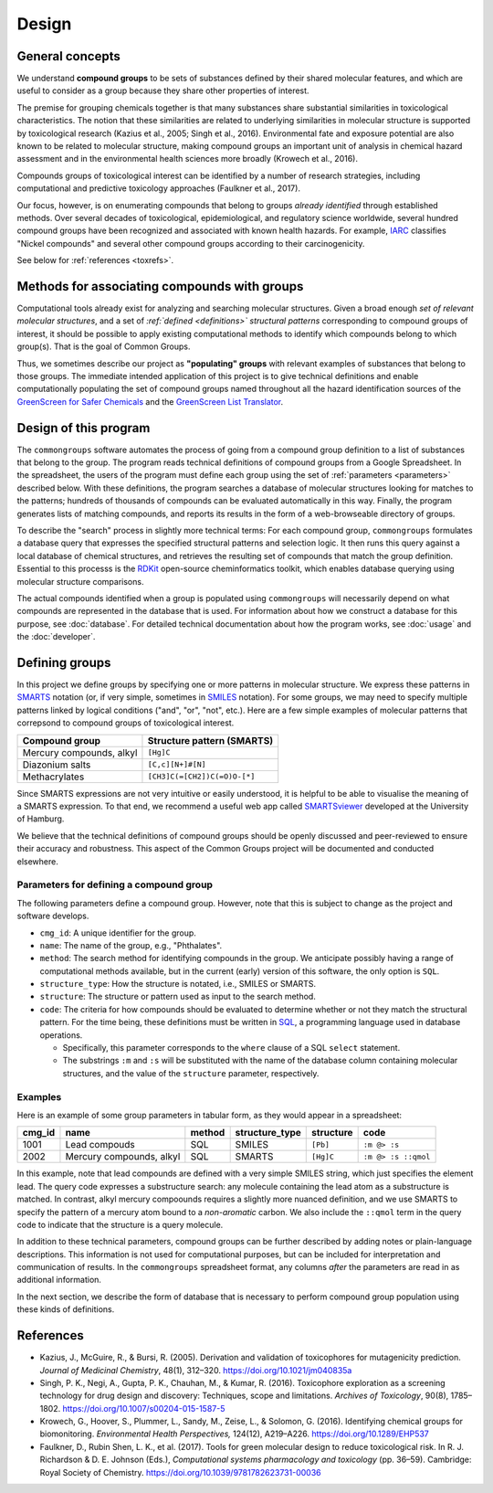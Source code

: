 Design
======

General concepts
----------------

We understand **compound groups** to be sets of substances defined by their
shared molecular features, and which are useful to consider as a group because
they share other properties of interest.

The premise for grouping chemicals together is that many substances share
substantial similarities in toxicological characteristics. The notion that
these similarities are related to underlying similarities in molecular
structure is supported by toxicological research (Kazius et al., 2005; Singh et
al., 2016). Environmental fate and exposure potential are also known to be
related to molecular structure, making compound groups an important unit of
analysis in chemical hazard assessment and in the environmental health sciences
more broadly (Krowech et al., 2016).

Compounds groups of toxicological interest can be identified by a number of
research strategies, including computational and predictive toxicology
approaches (Faulkner et al., 2017).

Our focus, however, is on enumerating compounds that belong to groups *already
identified* through established methods. Over several decades of toxicological,
epidemiological, and regulatory science worldwide, several hundred compound
groups have been recognized and associated with known health hazards. For
example, `IARC <http://monographs.iarc.fr/>`_ classifies "Nickel compounds" and
several other compound groups according to their carcinogenicity.

See below for :ref:`references <toxrefs>`.


Methods for associating compounds with groups
---------------------------------------------

Computational tools already exist for analyzing and searching molecular
structures. Given a broad enough *set of relevant molecular structures*, and a
set of *:ref:`defined <definitions>` structural patterns* corresponding to
compound groups of interest, it should be possible to apply existing
computational methods to identify which compounds belong to which group(s). That
is the goal of Common Groups.

Thus, we sometimes describe our project as **"populating" groups** with relevant
examples of substances that belong to those groups. The immediate intended
application of this project is to give technical definitions and enable
computationally populating the set of compound groups named throughout all the
hazard identification sources of the `GreenScreen for Safer Chemicals`_ and the
`GreenScreen List Translator`_.


Design of this program
----------------------

The ``commongroups`` software automates the process of going from a compound
group definition to a list of substances that belong to the group. The program
reads technical definitions of compound groups from a Google Spreadsheet. In
the spreadsheet, the users of the program must define each group using the set
of :ref:`parameters <parameters>` described below. With these definitions, the
program searches a database of molecular structures looking for matches to the
patterns; hundreds of thousands of compounds can be evaluated automatically in
this way.  Finally, the program generates lists of matching compounds, and
reports its results in the form of a web-browseable directory of groups.

To describe the "search" process in slightly more technical terms: For each
compound group, ``commongroups`` formulates a database query that expresses the
specified structural patterns and selection logic. It then runs this query
against a local database of chemical structures, and retrieves the resulting set
of compounds that match the group definition. Essential to this processs is the
`RDKit`_ open-source cheminformatics toolkit, which enables database querying
using molecular structure comparisons.

The actual compounds identified when a group is populated using ``commongroups``
will necessarily depend on what compounds are represented in the database that
is used. For information about how we construct a database for this purpose, see
:doc:`database`. For detailed technical documentation about how the
program works, see :doc:`usage` and the :doc:`developer`.

.. _definitions:

Defining groups
---------------

In this project we define groups by specifying one or more patterns in molecular
structure. We express these patterns in `SMARTS`_ notation (or, if very simple,
sometimes in `SMILES`_ notation). For some groups, we may need to specify
multiple patterns linked by logical conditions ("and", "or", "not", etc.). Here
are a few simple examples of molecular patterns that correpsond to compound
groups of toxicological interest.

========================   ============================
Compound group             Structure pattern (SMARTS)
========================   ============================
Mercury compounds, alkyl   ``[Hg]C``
Diazonium salts            ``[C,c][N+]#[N]``
Methacrylates              ``[CH3]C(=[CH2])C(=O)O-[*]``
========================   ============================

Since SMARTS expressions are not very intuitive or easily understood, it is
helpful to be able to visualise the meaning of a SMARTS expression. To that end,
we recommend a useful web app called `SMARTSviewer`_ developed at the University
of Hamburg.

We believe that the technical definitions of compound groups should be openly
discussed and peer-reviewed to ensure their accuracy and robustness. This aspect
of the Common Groups project will be documented and conducted elsewhere.

.. _parameters:

Parameters for defining a compound group
^^^^^^^^^^^^^^^^^^^^^^^^^^^^^^^^^^^^^^^^

The following parameters define a compound group. However, note that this is
subject to change as the project and software develops.

-  ``cmg_id``: A unique identifier for the group.

-  ``name``: The name of the group, e.g., "Phthalates".

-  ``method``: The search method for identifying compounds in the group. We
   anticipate possibly having a range of computational methods available, but
   in the current (early) version of this software, the only option is ``SQL``.

-  ``structure_type``: How the structure is notated, i.e., SMILES or SMARTS.

-  ``structure``: The structure or pattern used as input to the search method.

-  ``code``: The criteria for how compounds should be evaluated to determine
   whether or not they match the structural pattern. For the time being, these
   definitions must be written in `SQL`_, a programming language used in
   database operations.

   -  Specifically, this parameter corresponds to the ``where`` clause of a SQL
      ``select`` statement.

   -  The substrings ``:m`` and ``:s`` will be substituted with the name of the
      database column containing molecular structures, and the value of the
      ``structure`` parameter, respectively.

Examples
^^^^^^^^

Here is an example of some group parameters in tabular form, as they would
appear in a spreadsheet:

====== ======================== ========= ============== ========= =============
cmg_id name                     method    structure_type structure code
====== ======================== ========= ============== ========= =============
1001   Lead compouds            SQL       SMILES         ``[Pb]``  ``:m @> :s``
2002   Mercury compounds, alkyl SQL       SMARTS         ``[Hg]C`` ``:m @> :s ::qmol``
====== ======================== ========= ============== ========= =============

In this example, note that lead compounds are defined with a very simple SMILES
string, which just specifies the element lead. The query code expresses a
substructure search: any molecule containing the lead atom as a substructure is
matched. In contrast, alkyl mercury compoounds requires a slightly more nuanced
definition, and we use SMARTS to specify the pattern of a mercury atom bound to
a *non-aromatic* carbon. We also include the ``::qmol`` term in the query code
to indicate that the structure is a query molecule.

In addition to these technical parameters, compound groups can be further
described by adding notes or plain-language descriptions. This information is
not used for computational purposes, but can be included for interpretation and
communication of results. In the ``commongroups`` spreadsheet format, any
columns *after* the parameters are read in as additional information.

In the next section, we describe the form of database that is necessary to
perform compound group population using these kinds of definitions.

.. _toxrefs:

References
----------

-  Kazius, J., McGuire, R., & Bursi, R. (2005). Derivation and validation of
   toxicophores for mutagenicity prediction. *Journal of Medicinal Chemistry*,
   48(1), 312–320. https://doi.org/10.1021/jm040835a

-  Singh, P. K., Negi, A., Gupta, P. K., Chauhan, M., & Kumar, R. (2016).
   Toxicophore exploration as a screening technology for drug design and
   discovery: Techniques, scope and limitations. *Archives of Toxicology*,
   90(8), 1785–1802. https://doi.org/10.1007/s00204-015-1587-5

-  Krowech, G., Hoover, S., Plummer, L., Sandy, M., Zeise, L., & Solomon, G.
   (2016). Identifying chemical groups for biomonitoring. *Environmental Health
   Perspectives,* 124(12), A219–A226. https://doi.org/10.1289/EHP537

-  Faulkner, D., Rubin Shen, L. K., et al. (2017). Tools for green molecular
   design to reduce toxicological risk. In R. J. Richardson & D. E. Johnson
   (Eds.), *Computational systems pharmacology and toxicology* (pp. 36–59).
   Cambridge: Royal Society of Chemistry.
   https://doi.org/10.1039/9781782623731-00036

.. _GreenScreen for Safer Chemicals: https://www.greenscreenchemicals.org/
.. _GreenScreen List Translator:
   https://www.greenscreenchemicals.org/learn/greenscreen-list-translator
.. _SMARTS: http://www.daylight.com/dayhtml/doc/theory/theory.smarts.html
.. _SMILES: http://www.daylight.com/dayhtml/doc/theory/theory.smiles.html
.. _SMARTSviewer: http://smartsview.zbh.uni-hamburg.de/smartsview/view
.. _RDKit: http://rdkit.org/
.. _SQL: https://en.wikipedia.org/wiki/SQL
